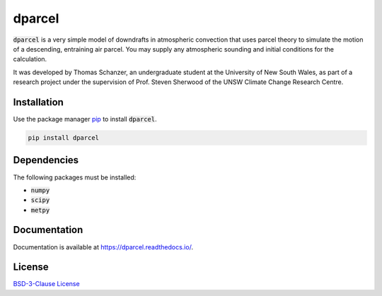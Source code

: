 dparcel
*********

:code:`dparcel` is a very simple model of downdrafts in atmospheric convection that uses parcel theory to simulate the motion of a descending, entraining air parcel.
You may supply any atmospheric sounding and initial conditions for the calculation.

It was developed by Thomas Schanzer, an undergraduate student at the University of New South Wales, as part of a research project under the supervision
of Prof. Steven Sherwood of the UNSW Climate Change Research Centre.

Installation
--------------

Use the package manager `pip <https://pip.pypa.io/en/stable/>`_ to install :code:`dparcel`.

.. code-block:: console

    pip install dparcel

Dependencies
--------------
The following packages must be installed:

* :code:`numpy`
* :code:`scipy`
* :code:`metpy`

Documentation
---------------
Documentation is available at https://dparcel.readthedocs.io/.

.. image:: https://readthedocs.org/projects/dparcel/badge/?version=latest
    :target: https://dparcel.readthedocs.io/en/latest/?badge=latest
    :alt: Documentation Status
    

License
---------
`BSD-3-Clause License <https://choosealicense.com/licenses/bsd-3-clause/>`_

